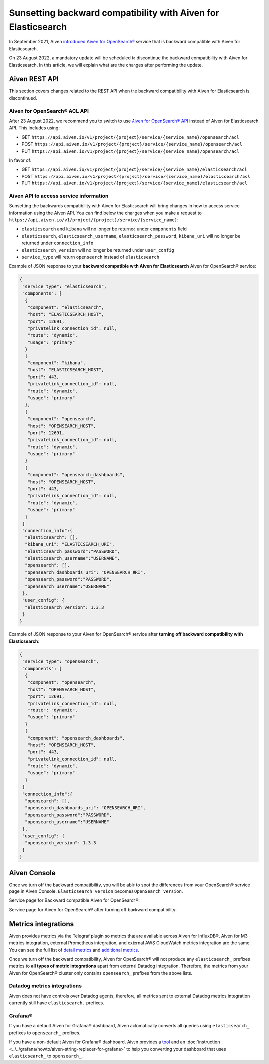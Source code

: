 Sunsetting backward compatibility with Aiven for Elasticsearch
==============================================================

In September 2021, Aiven `introduced Aiven for OpenSearch® <https://aiven.io/blog/announcing-aiven-for-opensearch>`_ service that is backward compatible with Aiven for Elasticsearch.

On 23 August 2022, a mandatory update will be scheduled to discontinue the backward compatibility with Aiven for Elasticsearch. In this article, we will explain what are the changes after performing the update.

Aiven REST API
--------------
This section covers changes related to the REST API when the backward compatibility with Aiven for Elasticsearch is discontinued.

Aiven for OpenSearch® ACL API
~~~~~~~~~~~~~~~~~~~~~~~~~~~~~

After 23 August 2022, we recommend you to switch to use `Aiven for OpenSearch® API <https://api.aiven.io/doc/#tag/Service:_OpenSearch>`_ instead of Aiven for Elasticsearch API. This includes using:

* GET ``https://api.aiven.io/v1/project/{project}/service/{service_name}/opensearch/acl``
* POST ``https://api.aiven.io/v1/project/{project}/service/{service_name}/opensearch/acl``
* PUT ``https://api.aiven.io/v1/project/{project}/service/{service_name}/opensearch/acl``

In favor of:

* GET ``https://api.aiven.io/v1/project/{project}/service/{service_name}/elasticsearch/acl``
* POST ``https://api.aiven.io/v1/project/{project}/service/{service_name}/elasticsearch/acl``
* PUT ``https://api.aiven.io/v1/project/{project}/service/{service_name}/elasticsearch/acl``

  
.. seealso::

	You can check the usage of Aiven API for Aiven for OpenSearch `on our official docs <https://api.aiven.io/doc/#tag/Service:_OpenSearch>`_.

Aiven API to access service information
~~~~~~~~~~~~~~~~~~~~~~~~~~~~~~~~~~~~~~~

Sunsetting the backwards compatibility with Aiven for Elasticsearch will bring changes in how to access service information using the Aiven API. You can find below the changes when you make a request to ``https://api.aiven.io/v1/project/{project}/service/{service_name}``:

* ``elasticsearch`` and ``kibana`` will no longer be returned under ``components`` field
* ``elasticsearch``, ``elasticsearch_username``, ``elasticsearch_password``, ``kibana_uri`` will no longer be returned under ``connection_info``
* ``elasticsearch_version`` will no longer be returned under ``user_config``
* ``service_type`` will return ``opensearch`` instead of ``elasticsearch``

Example of JSON response to your **backward compatible with Aiven for Elasticsearch** Aiven for OpenSearch® service:

.. code:: json

	{
	 "service_type": "elasticsearch",
	 "components": [
	  {
	   "component": "elasticsearch",
   	   "host": "ELASTICSEARCH_HOST",
	   "port": 12691,
   	   "privatelink_connection_id": null,
   	   "route": "dynamic",
   	   "usage": "primary"
  	  }
  	  {
   	   "component": "kibana",
   	   "host": "ELASTICSEARCH_HOST",
   	   "port": 443,
   	   "privatelink_connection_id": null,
   	   "route": "dynamic",
   	   "usage": "primary"
  	  },
	  {
	   "component": "opensearch",
   	   "host": "OPENSEARCH_HOST",
	   "port": 12691,
   	   "privatelink_connection_id": null,
   	   "route": "dynamic",
   	   "usage": "primary"
  	  }
  	  {
   	   "component": "opensearch_dashboards",
   	   "host": "OPENSEARCH_HOST",
   	   "port": 443,
   	   "privatelink_connection_id": null,
   	   "route": "dynamic",
   	   "usage": "primary"
  	  }
	 ]
	 "connection_info":{
	  "elasticsearch": [],
	  "kibana_uri": "ELASTICSEARCH_URI",
	  "elasticsearch_password":"PASSWORD",
	  "elasticsearch_username":"USERNAME",
	  "opensearch": [],
	  "opensearch_dashboards_uri": "OPENSEARCH_URI",
	  "opensearch_password":"PASSWORD",
	  "opensearch_username":"USERNAME"
	 },
	 "user_config": {
	  "elasticsearch_version": 1.3.3
	 }
	}

Example of JSON response to your Aiven for OpenSearch® service after **turning off backward compatibility with Elasticsearch**:

.. code:: json

	{
	 "service_type": "opensearch",
	 "components": [
	  {
	   "component": "opensearch",
   	   "host": "OPENSEARCH_HOST",
	   "port": 12691,
   	   "privatelink_connection_id": null,
   	   "route": "dynamic",
   	   "usage": "primary"
  	  }
  	  {
   	   "component": "opensearch_dashboards",
   	   "host": "OPENSEARCH_HOST",
   	   "port": 443,
   	   "privatelink_connection_id": null,
   	   "route": "dynamic",
   	   "usage": "primary"
  	  }
	 ]
	 "connection_info":{
	  "opensearch": [],
	  "opensearch_dashboards_uri": "OPENSEARCH_URI",
	  "opensearch_password":"PASSWORD",
	  "opensearch_username":"USERNAME"
	 },
	 "user_config": {
	  "opensearch_version": 1.3.3
	 }
	}

Aiven Console
-------------

Once we turn off the backward compatibility, you will be able to spot the differences from your OpenSearch® service page in Aiven Console. ``Elasticsearch version`` becomes ``OpenSearch version``.

Service page for Backward compatible Aiven for OpenSearch®:
  .. image:: /images/products/opensearch/console-backward-compatible-opensearch.png
    :alt: A screenshot of the OpenSearch® Service page for Backward Compatible OpenSearch®

Service page for Aiven for OpenSearch® after turning off backward compatibility:
  .. image:: /images/products/opensearch/console-pure-opensearch.png
    :alt: A screenshot of the OpenSearch® Service page for Pure OpenSearch®

Metrics integrations
--------------------

Aiven provides metrics via the Telegraf plugin so metrics that are available across Aiven for InfluxDB®, Aiven for M3 metrics integration, external Prometheus integration, and external AWS CloudWatch metrics integration are the same. You can see the full list of `detail metrics <https://help.aiven.io/en/articles/5144867-aiven-service-metrics>`_ and `additional metrics <https://help.aiven.io/en/articles/5144953-additional-service-metrics>`_.

Once we turn off the backward compatibility, Aiven for OpenSearch® will not produce any ``elasticsearch_`` prefixes metrics to **all types of metric integrations** apart from external Datadog integration. Therefore, the metrics from your Aiven for OpenSearch® cluster only contains ``opensearch_`` prefixes from the above lists.

Datadog metrics integrations
~~~~~~~~~~~~~~~~~~~~~~~~~~~~

Aiven does not have controls over Datadog agents, therefore, all metrics sent to external Datadog metrics integration currently still have ``elasticsearch.`` prefixes.

Grafana®
~~~~~~~~

If you have a default Aiven for Grafana® dashboard, Aiven automatically converts all queries using ``elasticsearch_`` prefixes to ``opensearch_`` prefixes.

If you have a non-default Aiven for Grafana® dashboard. Aiven provides a `tool <https://github.com/aiven/aiven-string-replacer-for-grafana>`_ and an :doc:`instruction <../../grafana/howto/aiven-string-replacer-for-grafana>` to help you converting your dashboard that uses ``elasticsearch_`` to ``opensearch_``.

